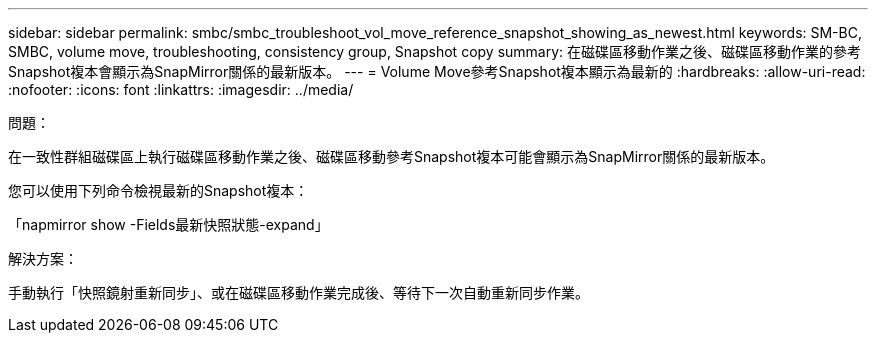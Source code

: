 ---
sidebar: sidebar 
permalink: smbc/smbc_troubleshoot_vol_move_reference_snapshot_showing_as_newest.html 
keywords: SM-BC, SMBC, volume move, troubleshooting, consistency group, Snapshot copy 
summary: 在磁碟區移動作業之後、磁碟區移動作業的參考Snapshot複本會顯示為SnapMirror關係的最新版本。 
---
= Volume Move參考Snapshot複本顯示為最新的
:hardbreaks:
:allow-uri-read: 
:nofooter: 
:icons: font
:linkattrs: 
:imagesdir: ../media/


.問題：
[role="lead"]
在一致性群組磁碟區上執行磁碟區移動作業之後、磁碟區移動參考Snapshot複本可能會顯示為SnapMirror關係的最新版本。

您可以使用下列命令檢視最新的Snapshot複本：

「napmirror show -Fields最新快照狀態-expand」

.解決方案：
手動執行「快照鏡射重新同步」、或在磁碟區移動作業完成後、等待下一次自動重新同步作業。
